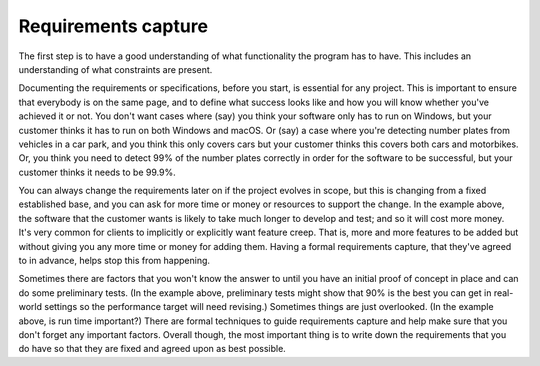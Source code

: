 Requirements capture
====================

The first step is to have a good understanding of what functionality the program has to have. This includes an understanding of what constraints are present. 

Documenting the requirements or specifications, before you start, is essential for any project. This is important to ensure that everybody is on the same page, and to define what success looks like and how you will know whether you've achieved it or not. You don't want cases where (say) you think your software only has to run on Windows, but your customer thinks it has to run on both Windows and macOS. Or (say) a case where you're detecting number plates from vehicles in a car park, and you think this only covers cars but your customer thinks this covers both cars and motorbikes. Or, you think you need to detect 99% of the number plates correctly in order for the software to be successful, but your customer thinks it needs to be 99.9%. 

You can always change the requirements later on if the project evolves in scope, but this is changing from a fixed established base, and you can ask for more time or money or resources to support the change. In the example above, the software that the customer wants is likely to take much longer to develop and test; and so it will cost more money. It's very common for clients to implicitly or explicitly want feature creep. That is, more and more features to be added but without giving you any more time or money for adding them. Having a formal requirements capture, that they've agreed to in advance, helps stop this from happening. 

Sometimes there are factors that you won't know the answer to until you have an initial proof of concept in place and can do some preliminary tests. (In the example above, preliminary tests might show that 90% is the best you can get in real-world settings so the performance target will need revising.) Sometimes things are just overlooked. (In the example above, is run time important?) There are formal techniques to guide requirements capture and help make sure that you don't forget any important factors. Overall though, the most important thing is to write down the requirements that you do have so that they are fixed and agreed upon as best possible.
